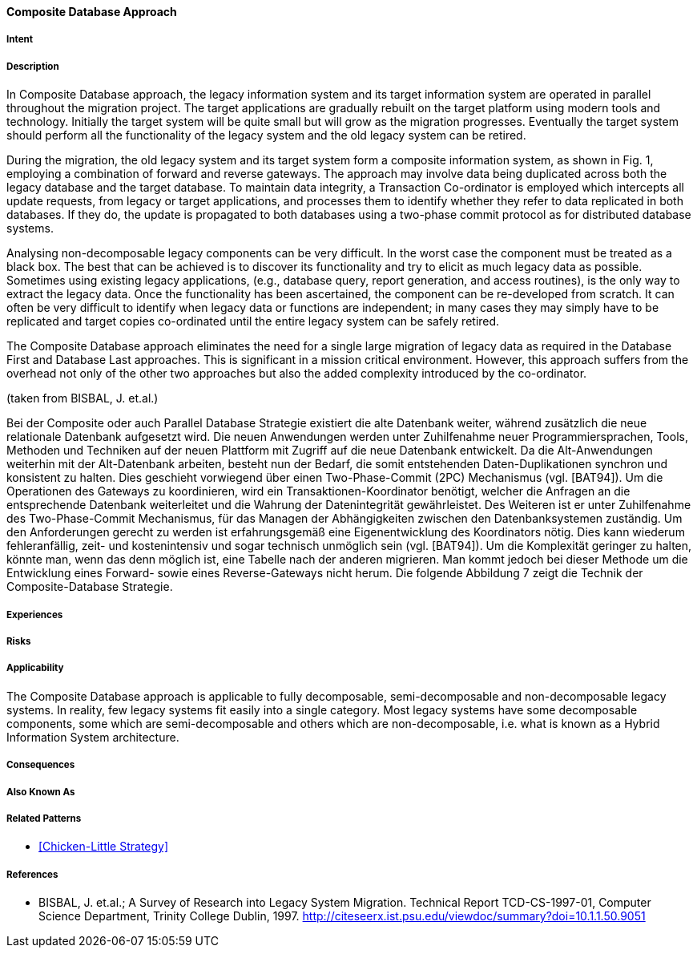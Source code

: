 [[composite-database-approach]]
==== [pattern]#Composite Database Approach#

===== Intent


===== Description

In Composite Database approach, the legacy
information system and its target information system are
operated in parallel throughout the migration project.
The target applications are gradually rebuilt on the
target platform using modern tools and technology.
Initially the target system will be quite small but will
grow as the migration progresses.  Eventually the target
system should perform all the functionality of the
legacy system and the old legacy system can be retired.

During the migration, the old legacy system and its
target system form a composite information system, as
shown in Fig. 1, employing a
combination of forward and reverse gateways.  The
approach may involve data being duplicated across both
the legacy database and the target database.  To
maintain data integrity, a Transaction Co-ordinator is
employed which intercepts all update requests, from
legacy or target applications, and processes them to
identify whether they refer to data replicated in both
databases.  If they do, the update is propagated to both
databases using a two-phase commit protocol as for
distributed database systems.

Analysing non-decomposable legacy components
can be very difficult.  In the worst case the component
must be treated as a black box.  The best that can be
achieved is to discover its functionality and try to elicit
as much legacy data as possible.  Sometimes using
existing legacy applications, (e.g., database query,
report generation, and access routines), is the only way
to extract the legacy data.  Once the functionality has
been ascertained, the component can be re-developed
from scratch.  It can often be very difficult to identify
when legacy data or functions are independent; in many
cases they may simply have to be replicated and target
copies co-ordinated until the entire legacy system can
be safely retired.

The Composite Database approach eliminates the
need for a single large migration of legacy data as
required in the Database First and Database Last
approaches. This is significant in a mission critical
environment. However, this approach suffers from the
overhead not only of the other two approaches but also
the added complexity introduced by the co-ordinator.

(taken from BISBAL, J. et.al.)


Bei der Composite oder auch Parallel Database Strategie existiert die alte Datenbank weiter, während zusätzlich die neue relationale 
Datenbank aufgesetzt wird. Die neuen Anwendungen werden unter Zuhilfenahme neuer Programmiersprachen, Tools, Methoden und Techniken 
auf der neuen Plattform mit Zugriff auf die neue Datenbank entwickelt. Da die Alt-Anwendungen weiterhin mit der Alt-Datenbank arbeiten, 
besteht nun der Bedarf, die somit entstehenden Daten-Duplikationen synchron und konsistent zu halten. Dies geschieht vorwiegend 
über einen Two-Phase-Commit (2PC) Mechanismus (vgl. [BAT94]). 
Um die Operationen des Gateways zu koordinieren, wird ein Transaktionen-Koordinator benötigt, welcher die Anfragen an die entsprechende 
Datenbank weiterleitet und die Wahrung der Datenintegrität gewährleistet. Des Weiteren ist er unter Zuhilfenahme des Two-Phase-Commit 
Mechanismus, für das Managen der Abhängigkeiten zwischen den Datenbanksystemen zuständig. Um den Anforderungen gerecht zu werden 
ist erfahrungsgemäß eine Eigenentwicklung des Koordinators nötig. Dies kann wiederum fehleranfällig, zeit- und kostenintensiv und 
sogar technisch unmöglich sein (vgl. [BAT94]).
Um die Komplexität geringer zu halten, könnte man, wenn das denn möglich ist, eine Tabelle nach der anderen migrieren. Man kommt 
jedoch bei dieser Methode um die Entwicklung eines Forward- sowie eines Reverse-Gateways nicht herum. Die folgende Abbildung 7 
zeigt die Technik der Composite-Database Strategie.


===== Experiences


===== Risks


===== Applicability

The Composite Database approach is
applicable to fully decomposable, semi-decomposable
and non-decomposable legacy systems.  In reality, few
legacy systems fit easily into a single category.  Most
legacy systems have some decomposable components,
some which are semi-decomposable and others which
are non-decomposable, i.e.  what is known as a Hybrid
Information System architecture.

===== Consequences


===== Also Known As

===== Related Patterns

* <<Chicken-Little Strategy>>

===== References

* BISBAL, J. et.al.; A Survey of Research into Legacy System Migration. Technical Report TCD-CS-1997-01, Computer Science Department, Trinity College Dublin, 1997. http://citeseerx.ist.psu.edu/viewdoc/summary?doi=10.1.1.50.9051 


// end of list
